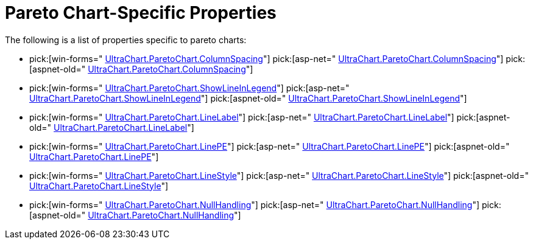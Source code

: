 ﻿////

|metadata|
{
    "name": "chart-pareto-chart-specific-properties",
    "controlName": ["{WawChartName}"],
    "tags": [],
    "guid": "{7FE43499-55BF-40EE-A4A6-04B05A30C39C}",  
    "buildFlags": [],
    "createdOn": "2006-02-03T00:00:00Z"
}
|metadata|
////

= Pareto Chart-Specific Properties

The following is a list of properties specific to pareto charts:

*  pick:[win-forms=" link:{ApiPlatform}win.ultrawinchart{ApiVersion}~infragistics.ultrachart.resources.appearance.paretochartappearance~columnspacing.html[UltraChart.ParetoChart.ColumnSpacing]"]  pick:[asp-net=" link:{ApiPlatform}webui.ultrawebchart{ApiVersion}~infragistics.ultrachart.resources.appearance.paretochartappearance~columnspacing.html[UltraChart.ParetoChart.ColumnSpacing]"]  pick:[aspnet-old=" link:{ApiPlatform}webui.ultrawebchart{ApiVersion}~infragistics.ultrachart.resources.appearance.paretochartappearance~columnspacing.html[UltraChart.ParetoChart.ColumnSpacing]"] 
*  pick:[win-forms=" link:{ApiPlatform}win.ultrawinchart{ApiVersion}~infragistics.ultrachart.resources.appearance.paretochartappearance~showlineinlegend.html[UltraChart.ParetoChart.ShowLineInLegend]"]  pick:[asp-net=" link:{ApiPlatform}webui.ultrawebchart{ApiVersion}~infragistics.ultrachart.resources.appearance.paretochartappearance~showlineinlegend.html[UltraChart.ParetoChart.ShowLineInLegend]"]  pick:[aspnet-old=" link:{ApiPlatform}webui.ultrawebchart{ApiVersion}~infragistics.ultrachart.resources.appearance.paretochartappearance~showlineinlegend.html[UltraChart.ParetoChart.ShowLineInLegend]"] 
*  pick:[win-forms=" link:{ApiPlatform}win.ultrawinchart{ApiVersion}~infragistics.ultrachart.resources.appearance.paretochartappearance~linelabel.html[UltraChart.ParetoChart.LineLabel]"]  pick:[asp-net=" link:{ApiPlatform}webui.ultrawebchart{ApiVersion}~infragistics.ultrachart.resources.appearance.paretochartappearance~linelabel.html[UltraChart.ParetoChart.LineLabel]"]  pick:[aspnet-old=" link:{ApiPlatform}webui.ultrawebchart{ApiVersion}~infragistics.ultrachart.resources.appearance.paretochartappearance~linelabel.html[UltraChart.ParetoChart.LineLabel]"] 
*  pick:[win-forms=" link:{ApiPlatform}win.ultrawinchart{ApiVersion}~infragistics.ultrachart.resources.appearance.paretochartappearance~linepe.html[UltraChart.ParetoChart.LinePE]"]  pick:[asp-net=" link:{ApiPlatform}webui.ultrawebchart{ApiVersion}~infragistics.ultrachart.resources.appearance.paretochartappearance~linepe.html[UltraChart.ParetoChart.LinePE]"]  pick:[aspnet-old=" link:{ApiPlatform}webui.ultrawebchart{ApiVersion}~infragistics.ultrachart.resources.appearance.paretochartappearance~linepe.html[UltraChart.ParetoChart.LinePE]"] 
*  pick:[win-forms=" link:{ApiPlatform}win.ultrawinchart{ApiVersion}~infragistics.ultrachart.resources.appearance.paretochartappearance~linestyle.html[UltraChart.ParetoChart.LineStyle]"]  pick:[asp-net=" link:{ApiPlatform}webui.ultrawebchart{ApiVersion}~infragistics.ultrachart.resources.appearance.paretochartappearance~linestyle.html[UltraChart.ParetoChart.LineStyle]"]  pick:[aspnet-old=" link:{ApiPlatform}webui.ultrawebchart{ApiVersion}~infragistics.ultrachart.resources.appearance.paretochartappearance~linestyle.html[UltraChart.ParetoChart.LineStyle]"] 
*  pick:[win-forms=" link:{ApiPlatform}win.ultrawinchart{ApiVersion}~infragistics.ultrachart.resources.appearance.paretochartappearance~nullhandling.html[UltraChart.ParetoChart.NullHandling]"]  pick:[asp-net=" link:{ApiPlatform}webui.ultrawebchart{ApiVersion}~infragistics.ultrachart.resources.appearance.paretochartappearance~nullhandling.html[UltraChart.ParetoChart.NullHandling]"]  pick:[aspnet-old=" link:{ApiPlatform}webui.ultrawebchart{ApiVersion}~infragistics.ultrachart.resources.appearance.paretochartappearance~nullhandling.html[UltraChart.ParetoChart.NullHandling]"]